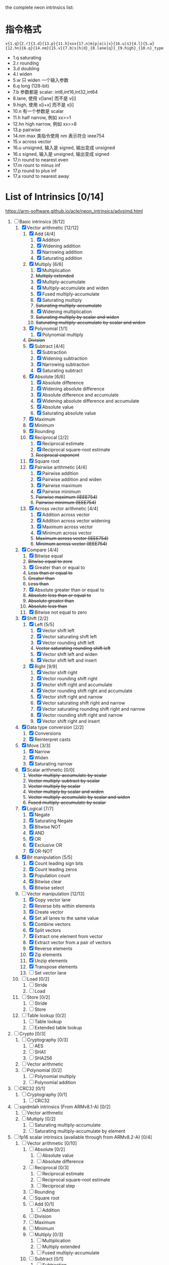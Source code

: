 the complete neon intrinsics list:

* 指令格式

=v{1.q}{2.r}{3.d}{13.p}{11.h}xxx{17.n|m|p|a|i|x}{16.u|s}{4.l}{5.w}{12.hn}{6.q}{14.nm}{15.v}{7.b|s|h|d}_{8.lane{q}}_{9.high}_{10.n}_type=

- 1.q saturating
- 2.r rounding
- 3.d doubling
- 4.l widen
- 5.w 只 widen 一个输入参数
- 6.q long (128-bit)
- 7.b 参数都是 scalar: int8,int16,int32,int64
- 8.lane, 使用 v[lane] 而不是 v[i]
- 9.high, 使用 x[i+x] 而不是 x[i]
- 10.n 有一个参数是 scalar
- 11.h half narrow, 例如 xx>>1
- 12.hn high narrow, 例如 xx>>8
- 13.p pairwise
- 14.nm max 类指令使用 nm 表示符合 ieee754
- 15.v across vector
- 16.u unsigned, 输入是 signed, 输出变成 unsigned
- 16.s signed, 输入是 unsigned, 输出变成 signed
- 17.n round to nearest even
- 17.m rount to minus inf
- 17.p round to plus inf
- 17.a round to nearest away

* List of Intrinsics [0/14]

https://arm-software.github.io/acle/neon_intrinsics/advsimd.html

1. [-] Basic intrinsics [8/12]
   1. [X] Vector arithmetic [12/12]
      1. [X] Add [4/4]
         1. [X] Addition
         2. [X] Widening addition
         3. [X] Narrowing addition
         4. [X] Saturating addition
      2. [X] Multiply [6/6]
         1. [X] Multiplication
         2. +Multiply extended+
         3. [X] Multiply-accumulate
         4. [X] Multiply-accumulate and widen
         5. [X] Fused multiply-accumulate
         6. [X] Saturating multiply
         7. +Saturating multiply-accumulate+
         8. [X] Widening multiplication
         9. +Saturating multiply by scalar and widen+
         10. +Saturating multiply-accumulate by scalar and widen+
      3. [X] Polynomial [1/1]
         1. [X] Polynomial multiply
      4. +Division+
      5. [X] Subtract [4/4]
         1. [X] Subtraction
         2. [X] Widening subtraction
         3. [X] Narrowing subtraction
         4. [X] Saturating subtract
      6. [X] Absolute [6/6]
         1. [X] Absolute difference
         2. [X] Widening absolute difference
         3. [X] Absolute difference and accumulate
         4. [X] Widening absolute difference and accumulate
         5. [X] Absolute value
         6. [X] Saturating absolute value
      7. [X] Maximum
      8. [X] Minimum
      9. [X] Rounding
      10. [X] Reciprocal [2/2]
          1. [X] Reciprocal estimate
          2. [X] Reciprocal square-root estimate
          3. +Reciprocal exponent+
      11. [X] Square root
      12. [X] Pairwise arithmetic [4/4]
          1. [X] Pairwise addition
          2. [X] Pairwise addition and widen
          3. [X] Pairwise maximum
          4. [X] Pairwise minimum
          5. +Pairwise maximum (IEEE754)+
          6. +Pairwise minimum (IEEE754)+
      13. [X] Across vector arithmetic [4/4]
          1. [X] Addition across vector
          2. [X] Addition across vector widening
          3. [X] Maximum across vector
          4. [X] Minimum across vector
          5. +Maximum across vector (IEEE754)+
          6. +Minimum across vector (IEEE754)+
   2. [X] Compare [4/4]
      1. [X] Bitwise equal
      2. +Bitwise equal to zero+
      3. [X] Greater than or equal to
      4. +Less than or equal to+
      5. +Greater than+
      6. +Less than+
      7. [X] Absolute greater than or equal to
      8. +Absolute less than or equal to+
      9. +Absolute greater than+
      10. +Absolute less than+
      11. [X] Bitwise not equal to zero
   3. [X] Shift [2/2]
      1. [X] Left [5/5]
         1. [X] Vector shift left
         2. [X] Vector saturating shift left
         3. [X] Vector rounding shift left
         4. +Vector saturating rounding shift left+
         5. [X] Vector shift left and widen
         6. [X] Vector shift left and insert
      2. [X] Right [9/9]
         1. [X] Vector shift right
         2. [X] Vector rounding shift right
         3. [X] Vector shift right and accumulate
         4. [X] Vector rounding shift right and accumulate
         5. [X] Vector shift right and narrow
         6. [X] Vector saturating shift right and narrow
         7. [X] Vector saturating rounding shift right and narrow
         8. [X] Vector rounding shift right and narrow
         9. [X] Vector shift right and insert
   4. [X] Data type conversion [2/2]
      1. [X] Conversions
      2. [X] Reinterpret casts
   5. [X] Move [3/3]
      1. [X] Narrow
      2. [X] Widen
      3. [X] Saturating narrow
   6. [X] Scalar arithmetic [0/0]
      1. +Vector multiply-accumulate by scalar+
      2. +Vector multiply-subtract by scalar+
      3. +Vector multiply by scalar+
      4. +Vector multiply by scalar and widen+
      5. +Vector multiply-accumulate by scalar and widen+
      6. +Fused multiply-accumulate by scalar+
   7. [X] Logical [7/7]
      1. [X] Negate
      2. [X] Saturating Negate
      3. [X] Bitwise NOT
      4. [X] AND
      5. [X] OR
      6. [X] Exclusive OR
      7. [X] OR-NOT
   8. [X] Bit manipulation [5/5]
      1. [X] Count leading sign bits
      2. [X] Count leading zeros
      3. [X] Population count
      4. [X] Bitwise clear
      5. [X] Bitwise select
   9. [-] Vector manipulation [12/13]
      1. [X] Copy vector lane
      2. [X] Reverse bits within elements
      3. [X] Create vector
      4. [X] Set all lanes to the same value
      5. [X] Combine vectors
      6. [X] Split vectors
      7. [X] Extract one element from vector
      8. [X] Extract vector from a pair of vectors
      9. [X] Reverse elements
      10. [X] Zip elements
      11. [X] Unzip elements
      12. [X] Transpose elements
      13. [ ] Set vector lane
   10. [ ] Load [0/2]
       1. [ ] Stride
       2. [ ] Load
   11. [ ] Store [0/2]
       1. [ ] Stride
       2. [ ] Store
   12. [ ] Table lookup [0/2]
       1. [ ] Table lookup
       2. [ ] Extended table lookup
2. [ ] Crypto [0/3]
   1. [ ] Cryptography [0/3]
      1. [ ] AES
      2. [ ] SHA1
      3. [ ] SHA256
   2. [ ] Vector arithmetic
   3. [ ] Polynomial [0/2]
      1. [ ] Polynomial multiply
      2. [ ] Polynomial addition
3. [ ] CRC32 [0/1]
   1. [ ] Cryptography [0/1]
      1. [ ] CRC32
4. [ ] sqrdmlah intrinsics (From ARMv8.1-A) [0/2]
   1. [ ] Vector arithmetic
   2. [ ] Multiply [0/2]
      1. [ ] Saturating multiply-accumulate
      2. [ ] Saturating multiply-accumulate by element
5. [ ] fp16 scalar intrinsics (available through from ARMv8.2-A) [0/4]
   1. [ ] Vector arithmetic [0/10]
      1. [ ] Absolute [0/2]
         1. [ ] Absolute value
         2. [ ] Absolute difference
      2. [ ] Reciprocal [0/3]
         1. [ ] Reciprocal estimate
         2. [ ] Reciprocal square-root estimate
         3. [ ] Reciprocal step
      3. [ ] Rounding
      4. [ ] Square root
      5. [ ] Add [0/1]
         1. [ ] Addition
      6. [ ] Division
      7. [ ] Maximum
      8. [ ] Minimum
      9. [ ] Multiply [0/3]
         1. [ ] Multiplication
         2. [ ] Multiply extended
         3. [ ] Fused multiply-accumulate
      10. [ ] Subtract [0/1]
          1. [ ] Subtraction
   2. [ ] Compare [0/14]
      1. [ ] Bitwise equal to zero
      2. [ ] Greater than or equal to zero
      3. [ ] Greater than zero
      4. [ ] Less than or equal to zero
      5. [ ] Less than zero
      6. [ ] Absolute greater than or equal to
      7. [ ] Absolute greater than
      8. [ ] Absolute less than or equal to
      9. [ ] Absolute less than
      10. [ ] Equal to
      11. [ ] Greater than or equal to
      12. [ ] Greater than
      13. [ ] Less than or equal to
      14. [ ] Less than
   3. [ ] Data type conversion [0/1]
      1. [ ] Conversions
   4. [ ] Logical [0/1]
      1. [ ] Negate
6. [ ] fp16 vector intrinsics (from ARMv8.2-A) [0/4]
   1. [ ] Vector arithmetic [0/11]
      1. [ ] Absolute [0/2]
         1. [ ] Absolute value
         2. [ ] Absolute difference
      2. [ ] Reciprocal [0/3]
         1. [ ] Reciprocal estimate
         2. [ ] Reciprocal square-root estimate
         3. [ ] Reciprocal step
      3. [ ] Rounding
      4. [ ] Square root
      5. [ ] Add [0/1]
         1. [ ] Addition
      6. [ ] Division
      7. [ ] Maximum
      8. [ ] Minimum
      9. [ ] Multiply [0/3]
         1. [ ] Multiplication
         2. [ ] Multiply extended
         3. [ ] Fused multiply-accumulate
      10. [ ] Pairwise arithmetic [0/3]
          1. [ ] Pairwise addition
          2. [ ] Pairwise maximum
          3. [ ] Pairwise minimum
      11. [ ] Subtract [0/1]
          1. [ ] Subtraction
   2. [ ] Compare [0/14]
      1. [ ] Bitwise equal to zero
      2. [ ] Greater than or equal to zero
      3. [ ] Greater than zero
      4. [ ] Less than or equal to zero
      5. [ ] Less than zero
      6. [ ] Absolute greater than or equal to
      7. [ ] Absolute greater than
      8. [ ] Absolute less than or equal to
      9. [ ] Absolute less than
      10. [ ] Equal to
      11. [ ] Greater than or equal to
      12. [ ] Greater than
      13. [ ] Less than or equal to
      14. [ ] Less than
   3. [ ] Data type conversion [0/1]
      1. [ ] Conversions
   4. [ ] Logical [0/1]
      1. [ ] Negate
7. [ ] Additional intrinsics added in ACLE 3.0 for data processing (Always
   available) [0/3]
   1. [ ] Bit manipulation [0/1]
      1. [ ] Bitwise select
   2. [ ] Vector manipulation [0/6]
      1. [ ] Zip elements
      2. [ ] Unzip elements
      3. [ ] Transpose elements
      4. [ ] Set all lanes to the same value
      5. [ ] Extract vector from a pair of vectors
      6. [ ] Reverse elements
   3. [ ] Move [0/1]
      1. [ ] Vector move
8. [ ] Dot Product intrinsics added for ARMv8.2-a and newer. Requires the
   +dotprod architecture extension. [0/1]
   1. [ ] Vector arithmetic [0/1]
      1. [ ] Dot product
9. [ ] Armv8.4-a intrinsics. [0/2]
   1. [ ] Cryptography [0/3]
      1. [ ] SHA512
      2. [ ] SM3
      3. [ ] SM4
   2. [ ] Logical [0/4]
      1. [ ] Exclusive OR
      2. [ ] Rotate and exclusive OR
      3. [ ] Exclusive OR and rotate
      4. [ ] Bit clear and exclusive OR
10. [ ] FP16 Armv8.4-a [0/1]
    1. [ ] Vector arithmetic [0/1]
       1. [ ] Multiply [0/1]
          1. [ ] Fused multiply-accumulate
11. [ ] Complex operations from Armv8.3-a [0/1]
    1. [ ] Complex arithmetic [0/3]
       1. [ ] Complex addition
       2. [ ] Complex multiply-accumulate
       3. [ ] Complex multiply-accumulate by scalar
12. [ ] Floating-point rounding intrinsics from Armv8.5-A [0/1]
    1. [ ] Vector arithmetic [0/1]
       1. [ ] Rounding
13. [ ] Matrix multiplication intrinsics from Armv8.6-A [0/1]
    1. [ ] Vector arithmetic [0/2]
       1. [ ] Matrix multiply
       2. [ ] Dot product
14. [ ] Bfloat16 intrinsics Requires the +bf16 architecture extension. [0/6]
    1. [ ] Vector manipulation [0/6]
       1. [ ] Create vector
       2. [ ] Set all lanes to the same value
       3. [ ] Combine vectors
       4. [ ] Split vectors
       5. [ ] Set vector lane
       6. [ ] Copy vector lane
    2. [ ] Load [0/1]
       1. [ ] Stride
    3. [ ] Store [0/1]
       1. [ ] Stride
    4. [ ] Data type conversion [0/2]
       1. [ ] Reinterpret casts
       2. [ ] Conversions
    5. [ ] Vector arithmetic [0/3]
       1. [ ] Dot product
       2. [ ] Matrix multiply
       3. [ ] Multiply [0/1]
          1. [ ] Multiply-accumulate
    6. [ ] Scalar arithmetic [0/1]
       1. [ ] Vector multiply-accumulate by scalar
